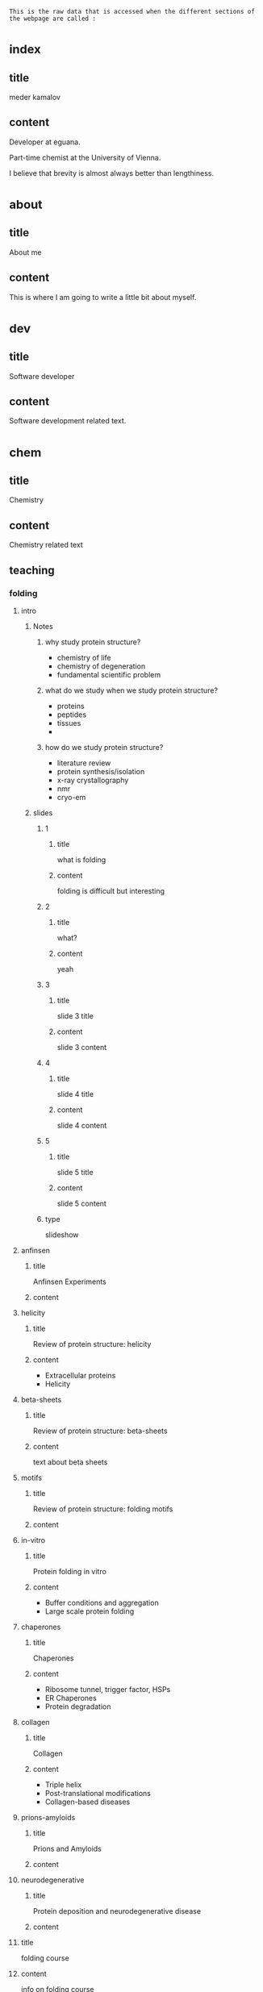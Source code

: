 : This is the raw data that is accessed when the different sections of the webpage are called :
* _index
** title
meder kamalov
** content
Developer at eguana.

Part-time chemist at the University of Vienna.

I believe that brevity is almost always better than lengthiness.

* _about
** title
About me
** content
This is where I am going to write a little bit about myself.

* _dev
** title
Software developer
** content
Software development related text.
* _chem
** title
Chemistry
** content
Chemistry related text
** teaching
*** folding
**** intro
***** Notes
****** why study protein structure?
- chemistry of life
- chemistry of degeneration
- fundamental scientific problem
****** what do we study when we study protein structure?
- proteins
- peptides
- tissues
- 
****** how do we study protein structure?
- literature review
- protein synthesis/isolation
- x-ray crystallography
- nmr
- cryo-em
***** slides
****** 1
******* title
what is folding
******* content
folding is difficult but interesting
****** 2
******* title
what?
******* content
yeah
****** 3
******* title
slide 3 title
******* content
slide 3 content
****** 4
******* title
slide 4 title
******* content
slide 4 content
****** 5
******* title
slide 5 title
******* content
slide 5 content
****** type
slideshow
**** anfinsen
***** title
Anfinsen Experiments
***** content
**** helicity
***** title
Review of protein structure: helicity
***** content
- Extracellular proteins
- Helicity
**** beta-sheets
***** title
Review of protein structure: beta-sheets
***** content
text about beta sheets
**** motifs
***** title
Review of protein structure: folding motifs
***** content
**** in-vitro
***** title
Protein folding in vitro
***** content
- Buffer conditions and aggregation
- Large scale protein folding
**** chaperones
***** title
Chaperones
***** content
- Ribosome tunnel, trigger factor, HSPs
- ER Chaperones
- Protein degradation
**** collagen
***** title
Collagen
***** content
- Triple helix
- Post-translational modifications
- Collagen-based diseases
**** prions-amyloids
***** title
Prions and Amyloids
***** content
**** neurodegenerative
***** title
Protein deposition and neurodegenerative disease
***** content
**** title
folding course
**** content
info on folding course
* _texts
** title
Some texts
** content
This is where texts that seemed worth writing will be published.
* _posts
** post1
*** title
Title of the first blog post
*** content
Content of the first blog post
** post2
*** title
Title of the second blog post
*** content
Content of the second blog post


